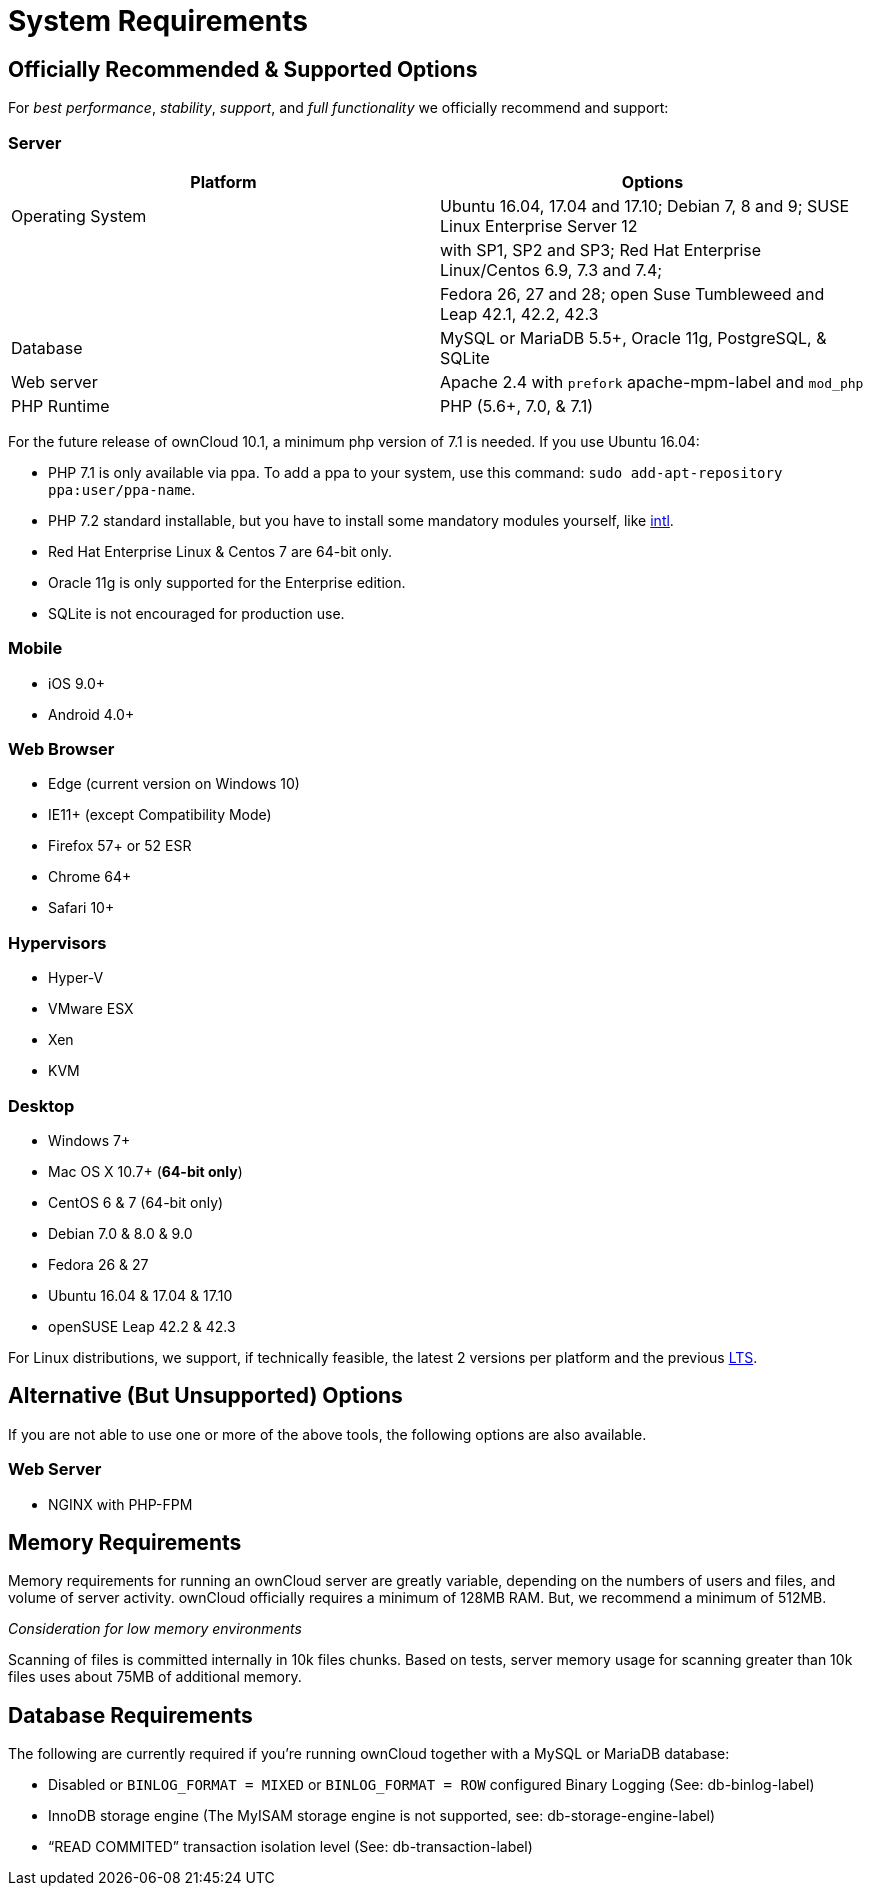 System Requirements
===================

[[officially-recommended-supported-options]]
Officially Recommended & Supported Options
------------------------------------------

For _best performance_, _stability_, _support_, and _full functionality_
we officially recommend and support:

[[server]]
Server
~~~~~~

[cols=",",options="header",]
|=======================================================================
|Platform |Options
|Operating System |Ubuntu 16.04, 17.04 and 17.10; Debian 7, 8 and 9;
SUSE Linux Enterprise Server 12

| |with SP1, SP2 and SP3; Red Hat Enterprise Linux/Centos 6.9, 7.3 and
7.4;

| |Fedora 26, 27 and 28; open Suse Tumbleweed and Leap 42.1, 42.2, 42.3

|Database |MySQL or MariaDB 5.5+, Oracle 11g, PostgreSQL, & SQLite

|Web server |Apache 2.4 with `prefork` apache-mpm-label and `mod_php`

|PHP Runtime |PHP (5.6+, 7.0, & 7.1)
|=======================================================================

For the future release of ownCloud 10.1, a minimum php version of 7.1 is
needed. If you use Ubuntu 16.04:

* PHP 7.1 is only available via ppa. To add a ppa to your system, use
this command: `sudo add-apt-repository ppa:user/ppa-name`.
* PHP 7.2 standard installable, but you have to install some mandatory
modules yourself, like http://php.net/manual/en/intro.intl.php[intl].

* Red Hat Enterprise Linux & Centos 7 are 64-bit only.
* Oracle 11g is only supported for the Enterprise edition.
* SQLite is not encouraged for production use.

[[mobile]]
Mobile
~~~~~~

* iOS 9.0+
* Android 4.0+

[[web-browser]]
Web Browser
~~~~~~~~~~~

* Edge (current version on Windows 10)
* IE11+ (except Compatibility Mode)
* Firefox 57+ or 52 ESR
* Chrome 64+
* Safari 10+

[[hypervisors]]
Hypervisors
~~~~~~~~~~~

* Hyper-V
* VMware ESX
* Xen
* KVM

[[desktop]]
Desktop
~~~~~~~

* Windows 7+
* Mac OS X 10.7+ (*64-bit only*)
* CentOS 6 & 7 (64-bit only)
* Debian 7.0 & 8.0 & 9.0
* Fedora 26 & 27
* Ubuntu 16.04 & 17.04 & 17.10
* openSUSE Leap 42.2 & 42.3

For Linux distributions, we support, if technically feasible, the latest
2 versions per platform and the previous
https://wiki.ubuntu.com/LTS[LTS].

[[alternative-but-unsupported-options]]
Alternative (But Unsupported) Options
-------------------------------------

If you are not able to use one or more of the above tools, the following
options are also available.

[[web-server]]
Web Server
~~~~~~~~~~

* NGINX with PHP-FPM

[[memory-requirements]]
Memory Requirements
-------------------

Memory requirements for running an ownCloud server are greatly variable,
depending on the numbers of users and files, and volume of server
activity. ownCloud officially requires a minimum of 128MB RAM. But, we
recommend a minimum of 512MB.

_Consideration for low memory environments_

Scanning of files is committed internally in 10k files chunks. Based on
tests, server memory usage for scanning greater than 10k files uses
about 75MB of additional memory.

[[database-requirements]]
Database Requirements
---------------------

The following are currently required if you’re running ownCloud together
with a MySQL or MariaDB database:

* Disabled or `BINLOG_FORMAT = MIXED` or `BINLOG_FORMAT = ROW`
configured Binary Logging (See: db-binlog-label)
* InnoDB storage engine (The MyISAM storage engine is not supported,
see: db-storage-engine-label)
* ``READ COMMITED'' transaction isolation level (See:
db-transaction-label)
